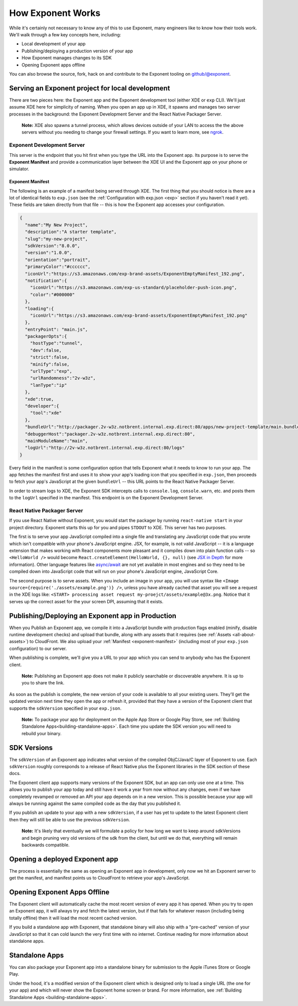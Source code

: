 .. _how-exponent-works:

==================
How Exponent Works
==================

While it's certainly not necessary to know any of this to use Exponent, many
engineers like to know how their tools work. We'll walk through a few key
concepts here, including:

- Local development of your app
- Publishing/deploying a production version of your app
- How Exponent manages changes to its SDK
- Opening Exponent apps offline

You can also browse the source, fork, hack on and contribute to
the Exponent tooling on `github/@exponent <http://github.com/exponent>`_.

Serving an Exponent project for local development
"""""""""""""""""""""""""""""""""""""""""""""""""

.. image:: img/fetch-app-from-xde.png
  :width: 100%

There are two pieces here: the Exponent app and the Exponent
development tool (either XDE or ``exp`` CLI). We'll just assume XDE here for
simplicity of naming. When you open an app up in XDE, it spawns and manages two
server processes in the background: the Exponent Development Server and the
React Native Packager Server.

.. epigraph::
  **Note:** XDE also spawns a tunnel process, which allows devices outside of your LAN to access the the above servers without you needing to change your firewall settings. If you want to learn more, see `ngrok <https://ngrok.com>`_.

Exponent Development Server
'''''''''''''''''''''''''''

This server is the endpoint that you hit first when you type the URL into the
Exponent app. Its purpose is to serve the **Exponent Manifest** and provide
a communication layer between the XDE UI and the Exponent app on your phone or
simulator.

.. _exponent-manifest:
Exponent Manifest
-----------------

The following is an example of a manifest being served through XDE. The first thing
that you should notice is there are a lot of identical fields to ``exp.json`` (see
the :ref:`Configuration with exp.json <exp>` section if you haven't read it yet).
These fields are taken directly from that file -- this is how the Exponent app
accesses your configuration.

.. code-block:: json

  {
    "name":"My New Project",
    "description":"A starter template",
    "slug":"my-new-project",
    "sdkVersion":"8.0.0",
    "version":"1.0.0",
    "orientation":"portrait",
    "primaryColor":"#cccccc",
    "iconUrl":"https://s3.amazonaws.com/exp-brand-assets/ExponentEmptyManifest_192.png",
    "notification":{
      "iconUrl":"https://s3.amazonaws.com/exp-us-standard/placeholder-push-icon.png",
      "color":"#000000"
    },
    "loading":{
      "iconUrl":"https://s3.amazonaws.com/exp-brand-assets/ExponentEmptyManifest_192.png"
    },
    "entryPoint": "main.js",
    "packagerOpts":{
      "hostType":"tunnel",
      "dev":false,
      "strict":false,
      "minify":false,
      "urlType":"exp",
      "urlRandomness":"2v-w3z",
      "lanType":"ip"
    },
    "xde":true,
    "developer":{
      "tool":"xde"
    },
    "bundleUrl":"http://packager.2v-w3z.notbrent.internal.exp.direct:80/apps/new-project-template/main.bundle?platform=ios&dev=false&strict=false&minify=false&hot=false&includeAssetFileHashes=true",
    "debuggerHost":"packager.2v-w3z.notbrent.internal.exp.direct:80",
    "mainModuleName":"main",
    "logUrl":"http://2v-w3z.notbrent.internal.exp.direct:80/logs"
  }

Every field in the manifest is some configuration option that tells Exponent
what it needs to know to run your app. The app fetches the manifest first and
uses it to show your app's loading icon that you specified in ``exp.json``, then
proceeds to fetch your app's JavaScript at the given ``bundleUrl`` -- this
URL points to the React Native Packager Server.

In order to stream logs to XDE, the Exponent SDK intercepts calls to ``console.log``,
``console.warn``, etc. and posts them to the ``logUrl`` specified in the manifest.
This endpoint is on the Exponent Development Server.

React Native Packager Server
''''''''''''''''''''''''''''

If you use React Native without Exponent, you would start the packager by
running ``react-native start`` in your project directory. Exponent starts this
up for you and pipes ``STDOUT`` to XDE. This server has two purposes.

The first is to serve your app JavaScript compiled into a single file and
translating any JavaScript code that you wrote which isn't compatible with
your phone's JavaScript engine. JSX, for example, is not valid JavaScript --
it is a language extension that makes working with React components more
pleasant and it compiles down into plain function calls -- so ``<HelloWorld />``
would become ``React.createElement(HelloWorld, {}, null)`` (see `JSX in Depth
<https://facebook.github.io/react/docs/jsx-in-depth.html>`_ for more
information). Other language features like `async/await <https://blog.getexponent.com/react-native-meets-async-functions-3e6f81111173#.4c2517o5m>`_
are not yet available in most engines and so they need to be compiled
down into JavaScript code that will run on your phone's JavaScript engine,
JavaScript Core.

The second purpose is to serve assets. When you include an image in your
app, you will use syntax like ``<Image source={require('./assets/example.png')} />``,
unless you have already cached that asset you will see a request in the XDE logs
like: ``<START> processing asset request my-proejct/assets/example@3x.png``.
Notice that it serves up the correct asset for the your screen DPI, assuming
that it exists.

Publishing/Deploying an Exponent app in Production
""""""""""""""""""""""""""""""""""""""""""""""""""

When you Publish an Exponent app, we compile it into a JavaScript bundle with production flags enabled (minify, disable runtime development checks) and upload that bundle, along with any assets that it requires (see :ref:`Assets <all-about-assets>`) to CloudFront. We also upload your :ref:`Manifest <exponent-manifest>` (including most of your ``exp.json`` configuration) to our server.

When publishing is complete, we'll give you a URL to your app which you can send to anybody who has the Exponent client.

.. epigraph::
  **Note:** Publishing an Exponent app does not make it publicly searchable or discoverable anywhere. It is up to you to share the link.

As soon as the publish is complete, the new version of your code is available to all your existing users. They'll get the updated version next time they open the app or refresh it, provided that they have a version of the Exponent client that supports the ``sdkVersion`` specified in your ``exp.json``.

.. epigraph::
  **Note:** To package your app for deployment on the Apple App Store or Google Play Store, see :ref:`Building Standalone Apps<building-standalone-apps>`. Each time you update the SDK version you will need to rebuild your binary.

SDK Versions
""""""""""""

The ``sdkVersion`` of an Exponent app indicates what version of the compiled
ObjC/Java/C layer of Exponent to use. Each ``sdkVersion`` roughly corresponds
to a release of React Native plus the Exponent libraries in the SDK section of
these docs.

The Exponent client app supports many versions of the Exponent SDK, but an app
can only use one at a time. This allows you to publish your app today and still
have it work a year from now without any changes, even if we have completely
revamped or removed an API your app depends on in a new version. This is
possible because your app will always be running against the same compiled code
as the day that you published it.

If you publish an update to your app with a new ``sdkVersion``, if a user has yet
to update to the latest Exponent client then they will still be able to use
the previous ``sdkVersion``.

.. epigraph::
  **Note:** It's likely that eventually we will formulate a policy for how long we want to keep around sdkVersions and begin pruning very old versions of the sdk from the client, but until we do that, everything will remain backwards compatible.

Opening a deployed Exponent app
"""""""""""""""""""""""""""""""

.. image:: img/fetch-app-production.png
  :width: 500

The process is essentially the same as opening an Exponent app in development, only now
we hit an Exponent server to get the manifest, and manifest points us to CloudFront to retrieve your app's JavaScript.

Opening Exponent Apps Offline
"""""""""""""""""""""""""""""

The Exponent client will automatically cache the most recent version of every app it
has opened. When you try to open an Exponent app, it will always try and fetch the latest
version, but if that fails for whatever reason (including being totally offline) then it
will load the most recent cached version.

If you build a standalone app with Exponent, that standalone binary will also ship
with a "pre-cached" version of your JavaScript so that it can cold launch the very
first time with no internet. Continue reading for more information about standalone
apps.

Standalone Apps
"""""""""""""""

You can also package your Exponent app into a standalone binary for submission to
the Apple iTunes Store or Google Play.

Under the hood, it's a modified version of the Exponent client which is designed only to load a single URL (the one for your app) and which will never show the Exponent home screen or brand. For more information, see :ref:`Building Standalone Apps <building-standalone-apps>`.
